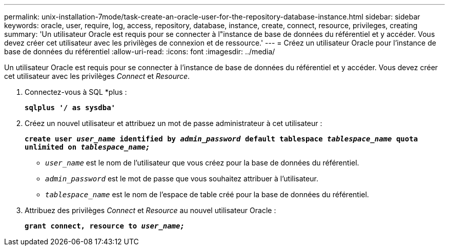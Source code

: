 ---
permalink: unix-installation-7mode/task-create-an-oracle-user-for-the-repository-database-instance.html 
sidebar: sidebar 
keywords: oracle, user, require, log, access, repository, database, instance, create, connect, resource, privileges, creating 
summary: 'Un utilisateur Oracle est requis pour se connecter à l"instance de base de données du référentiel et y accéder. Vous devez créer cet utilisateur avec les privilèges de connexion et de ressource.' 
---
= Créez un utilisateur Oracle pour l'instance de base de données du référentiel
:allow-uri-read: 
:icons: font
:imagesdir: ../media/


[role="lead"]
Un utilisateur Oracle est requis pour se connecter à l'instance de base de données du référentiel et y accéder. Vous devez créer cet utilisateur avec les privilèges _Connect_ et _Resource_.

. Connectez-vous à SQL *plus :
+
`*sqlplus '/ as sysdba'*`

. Créez un nouvel utilisateur et attribuez un mot de passe administrateur à cet utilisateur :
+
`*create user _user_name_ identified by _admin_password_ default tablespace _tablespace_name_ quota unlimited on _tablespace_name;_*`

+
** `_user_name_` est le nom de l'utilisateur que vous créez pour la base de données du référentiel.
** `_admin_password_` est le mot de passe que vous souhaitez attribuer à l'utilisateur.
** `_tablespace_name_` est le nom de l'espace de table créé pour la base de données du référentiel.


. Attribuez des privilèges _Connect_ et _Resource_ au nouvel utilisateur Oracle :
+
`*grant connect, resource to _user_name;_*`


